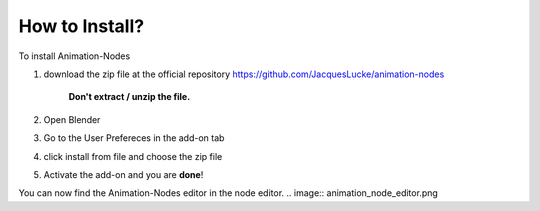How to Install?
=====

To install Animation-Nodes 

1. download the zip file at the official repository https://github.com/JacquesLucke/animation-nodes

    .. image:: zip.png

    **Don't extract / unzip the file.** 

2. Open Blender

3. Go to the User Prefereces in the add-on tab

4. click install from file and choose the zip file

5. Activate the add-on and you are **done**!

You can now find the Animation-Nodes editor in the node editor. 
.. image:: animation_node_editor.png